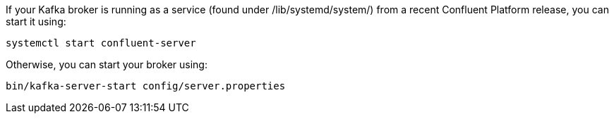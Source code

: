 If your Kafka broker is running as a service (found under /lib/systemd/system/) from a recent Confluent Platform release, you can start it using:

[source,shell]
----
systemctl start confluent-server
----

Otherwise, you can start your broker using:

[source,shell]
----
bin/kafka-server-start config/server.properties
----
